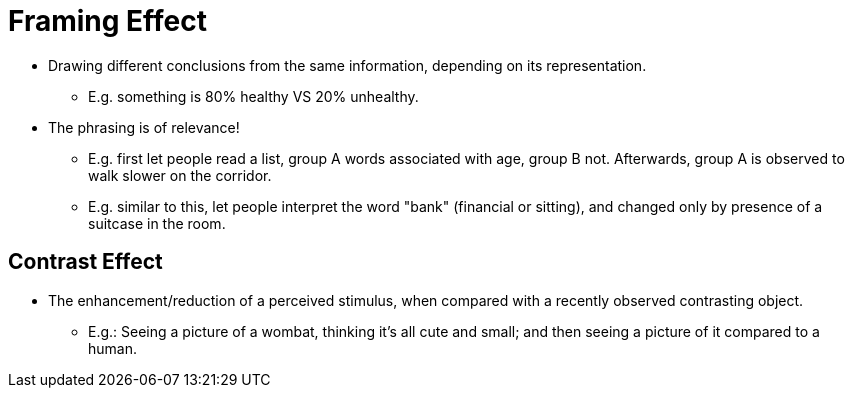 = Framing Effect

* Drawing different conclusions from the same information, depending on its representation.
** E.g. something is 80% healthy VS 20% unhealthy.
* The phrasing is of relevance!
** E.g. first let people read a list, group A words associated with age, group B not. Afterwards, group A is observed to walk slower on the corridor.
** E.g. similar to this, let people interpret the word "bank" (financial or sitting), and changed only by presence of a suitcase in the room.

== Contrast Effect

* The enhancement/reduction of a perceived stimulus, when compared with a recently observed contrasting object.
** E.g.: Seeing a picture of a wombat, thinking it's all cute and small; and then seeing a picture of it compared to a human.
